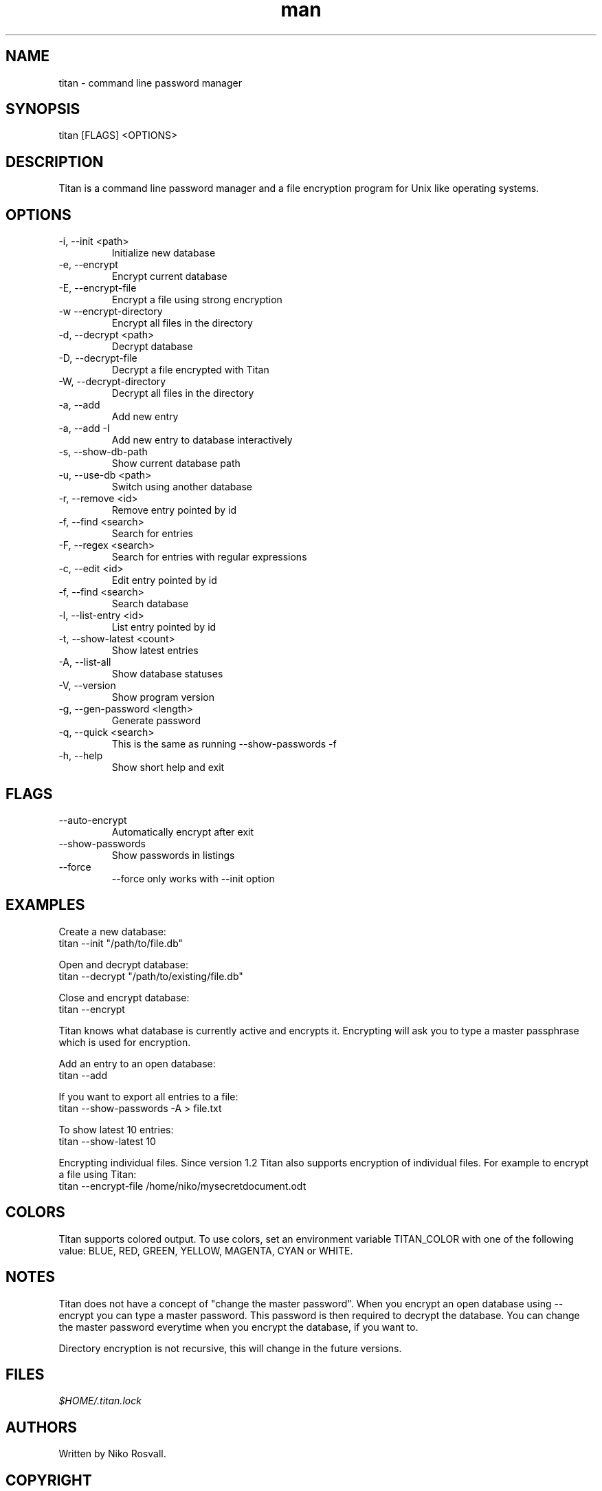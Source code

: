 .\" Manpage for titan.
.\" Any errors or typos, contact niko@byteptr.com.

.TH man 1 "11 Nov 2017" "1.2" "titan man page"
.SH NAME
titan \- command line password manager
.SH SYNOPSIS
titan [FLAGS] <OPTIONS>
.SH DESCRIPTION
Titan is a command line
password manager and a file encryption program
for Unix like operating systems.
.SH OPTIONS
.IP "-i, --init <path>"
Initialize new database
.IP "-e, --encrypt"
Encrypt current database
.IP "-E, --encrypt-file"
Encrypt a file using strong encryption
.IP "-w  --encrypt-directory"
Encrypt all files in the directory
.IP "-d, --decrypt <path>"
Decrypt database
.IP "-D, --decrypt-file"
Decrypt a file encrypted with Titan
.IP "-W, --decrypt-directory"
Decrypt all files in the directory
.IP "-a, --add"
Add new entry
.IP "-a, --add -I"
Add new entry to database interactively
.IP "-s, --show-db-path"
Show current database path
.IP "-u, --use-db <path>"
Switch using another database
.IP "-r, --remove <id>"
Remove entry pointed by id
.IP "-f, --find <search>"
Search for entries
.IP "-F, --regex <search>"
Search for entries with regular expressions
.IP "-c, --edit <id>"
Edit entry pointed by id
.IP "-f, --find <search>"
Search database
.IP "-l, --list-entry <id>"
List entry pointed by id
.IP "-t, --show-latest <count>"
Show latest entries
.IP "-A, --list-all"
Show database statuses
.IP "-V, --version"
Show program version
.IP "-g, --gen-password <length>"
Generate password
.IP "-q, --quick <search>"
This is the same as running
--show-passwords -f
.IP "-h, --help"
Show short help and exit
.SH FLAGS
.IP "--auto-encrypt"
Automatically encrypt after exit
.IP "--show-passwords"
Show passwords in listings
.IP "--force"
--force only works with --init option
.SH EXAMPLES
Create a new database:
       titan --init "/path/to/file.db"
.PP
Open and decrypt database:
       titan --decrypt "/path/to/existing/file.db"
.PP
Close and encrypt database:
       titan --encrypt

Titan knows what database is currently active and encrypts it.
Encrypting will ask you to type a master passphrase which is used for encryption.
.PP
Add an entry to an open database:
       titan --add
.PP
If you want to export all entries to a file:
       titan --show-passwords -A > file.txt
.PP
To show latest 10 entries:
       titan --show-latest 10
.PP
Encrypting individual files. Since version 1.2 Titan also supports encryption
of individual files. For example to encrypt a file using Titan:
       titan --encrypt-file /home/niko/mysecretdocument.odt
.SH COLORS
Titan supports colored output. To use colors, set an environment variable
TITAN_COLOR with one of the following value:
BLUE, RED, GREEN, YELLOW, MAGENTA, CYAN or WHITE.
.SH NOTES
Titan does not have a concept of "change the master password". When you encrypt
an open database using --encrypt you can type a master password. This password
is then  required to decrypt the database. You can change the master password
everytime when you encrypt the database, if you want to.

Directory encryption is not recursive, this will change in the future versions.
.SH FILES
.I $HOME/.titan.lock
.SH AUTHORS
Written by Niko Rosvall.
.SH COPYRIGHT
Copyright (C) 2017 Niko Rosvall <niko@byteptr.com>
.PP
Released under MIT license.
